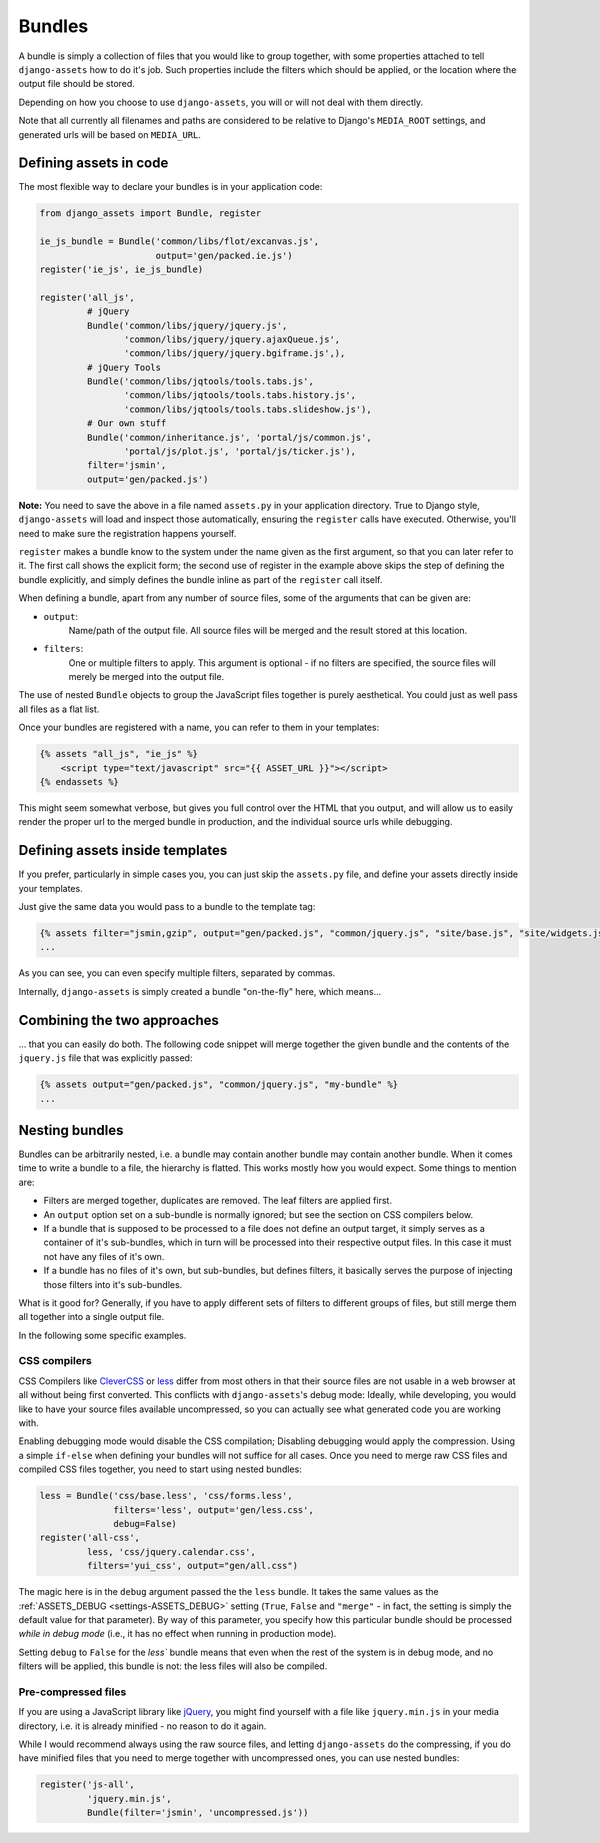 -------
Bundles
-------

A bundle is simply a collection of files that you would like to group
together, with some properties attached to tell ``django-assets``
how to do it's job. Such properties include the filters which should
be applied, or the location where the output file should be stored.

Depending on how you choose to use ``django-assets``, you will or will
not deal with them directly.

Note that all currently all filenames and paths are considered to be
relative to Django's ``MEDIA_ROOT`` settings, and generated urls will
be based on ``MEDIA_URL``.


Defining assets in code
-----------------------

The most flexible way to declare your bundles is in your application
code:

.. code-block:: python

    from django_assets import Bundle, register

    ie_js_bundle = Bundle('common/libs/flot/excanvas.js',
                          output='gen/packed.ie.js')
    register('ie_js', ie_js_bundle)

    register('all_js',
             # jQuery
             Bundle('common/libs/jquery/jquery.js',
                    'common/libs/jquery/jquery.ajaxQueue.js',
                    'common/libs/jquery/jquery.bgiframe.js',),
             # jQuery Tools
             Bundle('common/libs/jqtools/tools.tabs.js',
                    'common/libs/jqtools/tools.tabs.history.js',
                    'common/libs/jqtools/tools.tabs.slideshow.js'),
             # Our own stuff
             Bundle('common/inheritance.js', 'portal/js/common.js',
                    'portal/js/plot.js', 'portal/js/ticker.js'),
             filter='jsmin',
             output='gen/packed.js')

**Note:** You need to save the above in a file named ``assets.py`` in your
application directory. True to Django style, ``django-assets`` will load
and inspect those automatically, ensuring the ``register`` calls have
executed. Otherwise, you'll need to make sure the registration happens
yourself.

``register`` makes a bundle know to the system under the name given as
the first argument, so that you can later refer to it. The first call
shows the explicit form; the second use of register in the example above
skips the step of defining the bundle explicitly, and simply defines the
bundle inline as part of the ``register`` call itself.

When defining a bundle, apart from any number of source files, some of
the arguments that can be given are:

* ``output``:
    Name/path of the output file. All source files will be merged and the
    result stored at this location.
* ``filters``:
    One or multiple filters to apply. This argument is optional - if no
    filters are specified, the source files will merely be merged into the
    output file.

The use of nested ``Bundle`` objects to group the JavaScript files
together is purely aesthetical. You could just as well pass all files as
a flat list.

Once your bundles are registered with a name, you can refer to them
in your templates:

.. code-block:: django

    {% assets "all_js", "ie_js" %}
        <script type="text/javascript" src="{{ ASSET_URL }}"></script>
    {% endassets %}

This might seem somewhat verbose, but gives you full control over the
HTML that you output, and will allow us to easily render the proper url
to the merged bundle in production, and the individual source urls
while debugging.


Defining assets inside templates
--------------------------------

If you prefer, particularly in simple cases you, you can just skip the
``assets.py`` file, and define your assets directly inside your templates.

Just give the same data you would pass to a bundle to the template tag:

.. code-block:: django

    {% assets filter="jsmin,gzip", output="gen/packed.js", "common/jquery.js", "site/base.js", "site/widgets.js" %}
    ...

As you can see, you can even specify multiple filters, separated by commas.

Internally, ``django-assets`` is simply created a bundle "on-the-fly"
here, which means...


Combining the two approaches
----------------------------

... that you can easily do both. The following code snippet will merge
together the given bundle and the contents of the ``jquery.js`` file
that was explicitly passed:

.. code-block:: django

    {% assets output="gen/packed.js", "common/jquery.js", "my-bundle" %}
    ...


Nesting bundles
---------------

Bundles can be arbitrarily nested, i.e. a bundle may contain another
bundle may contain another bundle. When it comes time to write a bundle
to a file, the hierarchy is flatted. This works mostly how you would
expect. Some things to mention are:

* Filters are merged together, duplicates are removed. The leaf filters
  are applied first.
* An ``output`` option set on a sub-bundle is normally ignored; but see
  the section on CSS compilers below.
* If a bundle that is supposed to be processed to a file does not define
  an output target, it simply serves as a container of it's sub-bundles,
  which in turn will be processed into their respective output files.
  In this case it must not have any files of it's own.
* If a bundle has no files of it's own, but sub-bundles, but defines
  filters, it basically serves the purpose of injecting those filters
  into it's sub-bundles.

What is it good for? Generally, if you have to apply different sets of
filters to different groups of files, but still merge them all together
into a single output file.

In the following some specific examples.

.. _bundles-css_compilers:

CSS compilers
~~~~~~~~~~~~~

CSS Compilers like `CleverCSS <http://sandbox.pocoo.org/clevercss/>`_ or
`less <http://lesscss.org/>`_ differ from most others in that their source
files are not usable in a web browser at all without being first converted.
This conflicts with ``django-assets``'s debug mode: Ideally, while
developing, you would like to have your source files available
uncompressed, so you can actually see what generated code you are working
with.

Enabling debugging mode would disable the CSS compilation; Disabling
debugging would apply the compression. Using a simple ``if-else`` when
defining your bundles will not suffice for all cases. Once you need to
merge raw CSS files and compiled CSS files together, you need to start
using nested bundles:

.. code-block:: python

    less = Bundle('css/base.less', 'css/forms.less',
    	          filters='less', output='gen/less.css',
                  debug=False)
    register('all-css',
             less, 'css/jquery.calendar.css',
             filters='yui_css', output="gen/all.css")

The magic here is in the ``debug`` argument passed the the ``less``
bundle. It takes the same values as the
:ref:`ASSETS_DEBUG <settings-ASSETS_DEBUG>` setting (``True``, ``False``
and ``"merge"`` - in fact, the setting
is simply the default value for that parameter).
By way of this parameter, you specify how this particular bundle should
be processed *while in debug mode* (i.e., it has no effect when running
in production mode).

Setting ``debug`` to ``False`` for the `less`` bundle means that even
when the rest of the system is in debug mode, and no filters will be
applied, this bundle is not: the less files will also be compiled.


Pre-compressed files
~~~~~~~~~~~~~~~~~~~~

If you are using a JavaScript library like `jQuery <http://jquery.com/>`_,
you might find yourself with a file like ``jquery.min.js`` in your media
directory, i.e. it is already minified - no reason to do it again.

While I would recommend always using the raw source files, and letting
``django-assets`` do the compressing, if you do have minified files
that you need to merge together with uncompressed ones, you can use
nested bundles:

.. code-block:: python

	register('js-all',
	         'jquery.min.js',
	         Bundle(filter='jsmin', 'uncompressed.js'))

